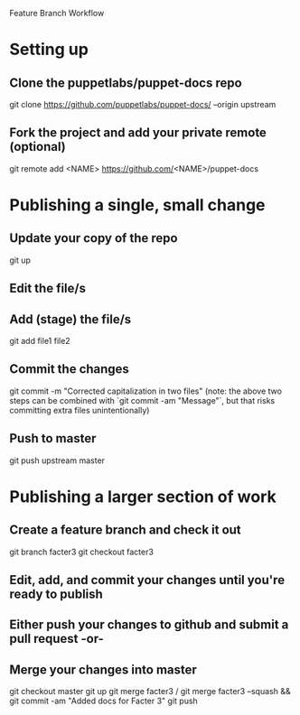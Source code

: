 Feature Branch Workflow
* Setting up
** Clone the puppetlabs/puppet-docs repo
   git clone https://github.com/puppetlabs/puppet-docs/ --origin upstream
** Fork the project and add your private remote (optional)
   git remote add <NAME> https://github.com/<NAME>/puppet-docs
* Publishing a single, small change
** Update your copy of the repo
   git up
** Edit the file/s
** Add (stage) the file/s
   git add file1 file2
** Commit the changes
   git commit -m "Corrected capitalization in two files"
   (note: the above two steps can be combined with `git commit -am "Message"`, but that risks committing extra files unintentionally)
** Push to master
   git push upstream master
* Publishing a larger section of work
** Create a feature branch and check it out
   git branch facter3
   git checkout facter3
** Edit, add, and commit your changes until you're ready to publish
** Either push your changes to github and submit a pull request -or-
** Merge your changes into master
   git checkout master
   git up
   git merge facter3
/  git merge facter3 --squash && git commit -am "Added docs for Facter 3"
   git push
